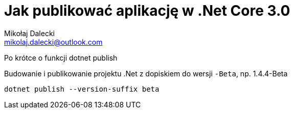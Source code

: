 = Jak publikować aplikację w ((.Net Core 3.0))
Mikołaj Dalecki <mikolaj.dalecki@outlook.com>
:toc:
:source-highlighter: pygments

[.lead]
Po krótce o funkcji ((dotnet publish))

[source,powershell]
.Budowanie i publikowanie projektu .Net z dopiskiem do wersji `-Beta`, np. 1.4.4-Beta
----
dotnet publish --version-suffix beta
----
